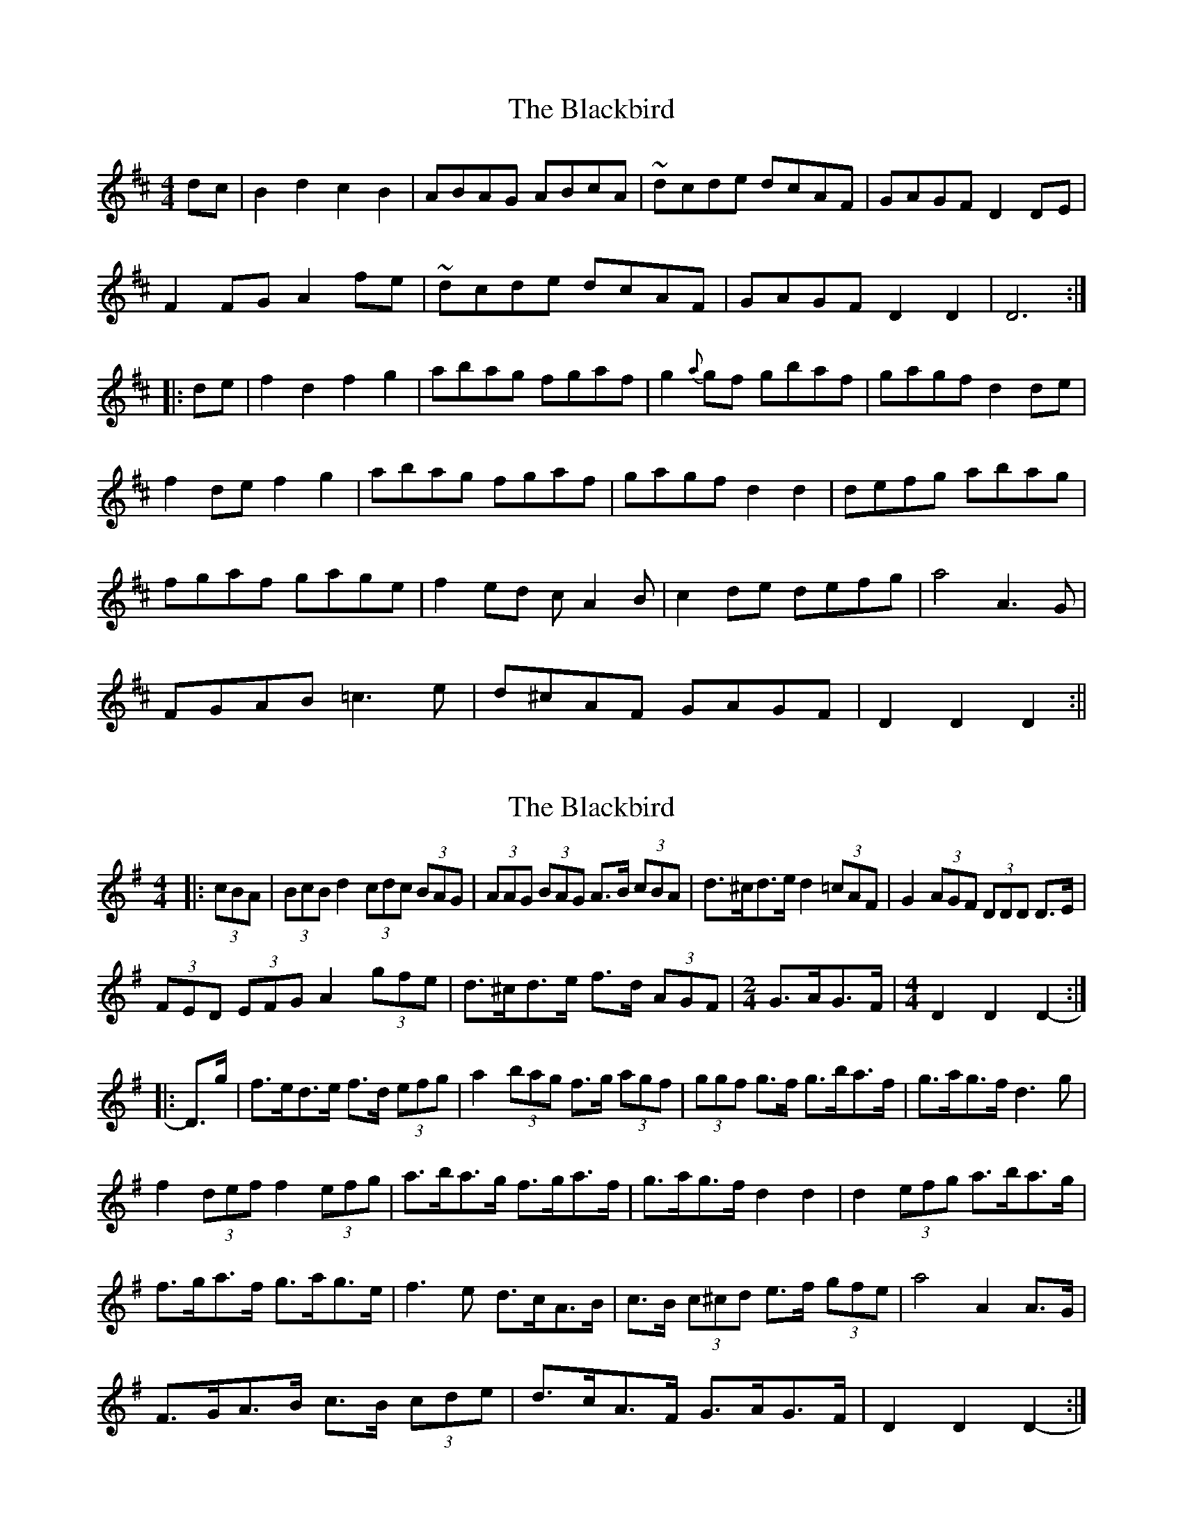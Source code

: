 X: 1
T: Blackbird, The
Z: fidicen
S: https://thesession.org/tunes/1104#setting1104
R: hornpipe
M: 4/4
L: 1/8
K: Dmaj
d-c|B2d2 c2B2|ABAG ABcA|~d-cde dcAF|GAGF D2D-E|
F2F-G A2f-e|~d-cde dcAF|GAGF D2D2|D6:|
|:d-e|f2d2 f2g2|abag fgaf|g2{a}g-f gbaf|gagf d2d-e|
f2de f2g2|abag fgaf|gagf d2d2|defg abag|
fgaf gage|f2ed cA2B|c2de defg|a4 A3G|
FGAB =c3e|d^cAF GAGF|D2D2 D2:||
X: 2
T: Blackbird, The
Z: ceolachan
S: https://thesession.org/tunes/1104#setting14355
R: hornpipe
M: 4/4
L: 1/8
K: Dmix
|: (3cBA |(3BcB d2 (3cdc (3BAG | (3AAG (3BAG A>B (3cBA | d>^cd>e d2 (3=cAF | G2 (3AGF (3DDD D>E |
(3FED (3EFG A2 (3gfe | d>^cd>e f>d (3AGF | [M: 2/4] G>AG>F | [M: 4/4] D2 D2 D2- :|
|: D>g |f>ed>e f>d (3efg | a2 (3bag f>g (3agf | (3ggf g>f g>ba>f | g>ag>f d3 g |
f2 (3def f2 (3efg | a>ba>g f>ga>f | g>ag>f d2 d2 | d2 (3efg a>ba>g |
f>ga>f g>ag>e | f3 e d>cA>B | c>B (3c^cd e>f (3gfe | a4 A2 A>G |
F>GA>B c>B (3cde | d>cA>F G>AG>F | D2 D2 D2- :|
X: 3
T: Blackbird, The
Z: ceolachan
S: https://thesession.org/tunes/1104#setting14356
R: hornpipe
M: 4/4
L: 1/8
K: Dmix
|: cA |B2 d2 c2 B2 | A2 AG ABcA | d^cde d=cAF | G2 AF D2 DE |
FDFG A2 fe | d^cde fdAF | [M: 2/4] GAGF | [M: 4/4] D2 D2 D2- :|
|: Dg |fede fdfg | a2 ag fgaf | g2 gf gbaf | gagf d3 g |
f2 de fefg | abag fgaf | gagf d2 d2 | defg abag |
fgaf gage | f3 e dcAB | cBcd efge | a4 A2 AG |
FGAB cBce | dcAF GAGF | D2 D2 D2- :|
X: 4
T: Blackbird, The
Z: swisspiper
S: https://thesession.org/tunes/1104#setting14357
R: hornpipe
M: 4/4
L: 1/8
K: Dmix
|:d-c|B2~B2 cABG|AF~F2 ABcA|d.fe^c d=cAF|GAGF DED-E|FEF-G A2 (3.g.f-e|d.fe^c d=cAF|GBAF ~D2D2|D2:||:d-e|fede fd (3efg|~a3g fgaf|g2{a}g-f gbaf|gagf d^cd-e|fede fd (3efg|~a3g fgaf|gagf d2d^c|defg ~a3g|fgaf g2ge|fde^c d=cAB|cBcd efge|a2~a2 ~A3G|FADA c2e^c|dcAF GBAF|D2D2 D2:||
X: 5
T: Blackbird, The
Z: JACKB
S: https://thesession.org/tunes/1104#setting23129
R: hornpipe
M: 4/4
L: 1/8
K: Dmaj
d-^c/=c/|B3{BAB}B AB c2|cB/G/ A2 ABcA|d2 e{fef}d/c/A3B/A/| GF (G2|
G2) AB A2 F>D|D3E F{FGF}F/E/ Ff f(3e/d/c/|d3e f<d A3B/A/|GF G3A/B/ A>F D2|D2D6:|
|:d-e|f2{fgf}fe de f>g|a3b a/g/f/g/ a>f|g3a/b/ a>f d>e|f3g f/e/d/e/ f3g |a3b a/g/f/g/ af |
g3f d>e fg|a3b a/g/f/g/ af|g2 ge =f2 e2 |d2 dc A>B (c2|
c2) cBcd d/e/f/g/|a4 A3G/E/|F3D =c3d|
d=c A3G/F/ (G2|G3)A/B/ A>F D2| D2 D2 D4:||
X: 6
T: Blackbird, The
Z: cac
S: https://thesession.org/tunes/1104#setting26494
R: hornpipe
M: 4/4
L: 1/8
K: Dmix
dc|:BGBd cA{A}BG|(3ABA GB ABcA|d2de dcAF|GB{B}AF D2DE|{G}FEFG Adfe|
d2de dcAF|1 [M:3/2] GB{B}AF D2 D2 D2dc:|2 [M:3/2] GB{B}AF D2 D2 D2de||
|: [M:C|] {g}fede {fg}f2g2|a2ag fg{b}af|g2{ga}gf gbaf|ga{a}gf d2de|
{g}fede {fg}f2g2|a2ag fg{b}af| [M:3/2] ga{a}gf d2dc defg|
[M:C|] a2ag fg{b}af|ga{ga}ge (3fgf ef|dcAG ABcd|ef{a}ge {ab}a2a2|AB{B}AG FGAB|
c2ce dcAF|1 [M:3/2] GB{B}AF D2D2 D2de:|2 [M:3/2] GB{B}AF D2D2 D2||
